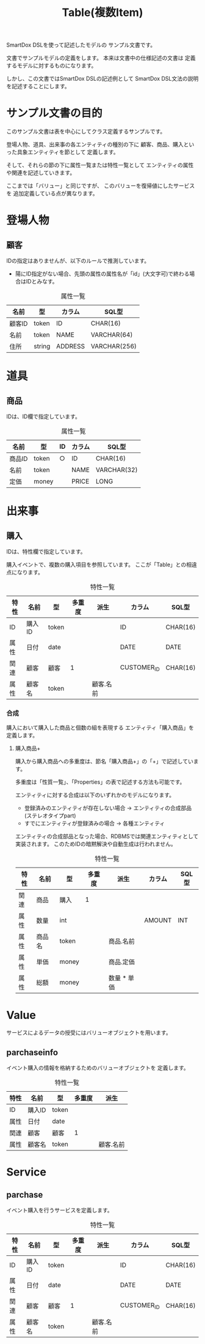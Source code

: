 #+title: Table(複数Item)

SmartDox DSLを使って記述したモデルの
サンプル文書です。

文書でサンプルモデルの定義をします。
本来は文書中の仕様記述の文書は
定義するモデルに対するものになります。

しかし、この文書ではSmartDox DSLの記述例として
SmartDox DSL文法の説明を記述することにします。

* サンプル文書の目的

このサンプル文書は表を中心にしてクラス定義するサンプルです。

登場人物、道具、出来事の各エンティティの種別の下に
顧客、商品、購入といった具象エンティティを節として
定義します。

そして、それらの節の下に属性一覧または特性一覧として
エンティティの属性や関連を記述していきます。

ここまでは「バリュー」と同じですが、
このバリューを復帰値にしたサービスを
追加定義している点が異なります。

* 登場人物

** 顧客

IDの指定はありませんが、以下のルールで推測しています。

- 陽にID指定がない場合、先頭の属性の属性名が「id」(大文字可)で終わる場合はIDとみなす。

#+caption: 属性一覧
| 名前   | 型     | カラム  | SQL型        |
|--------+--------+---------+--------------|
| 顧客ID | token  | ID      | CHAR(16)     |
| 名前   | token  | NAME    | VARCHAR(64)  |
| 住所   | string | ADDRESS | VARCHAR(256) |

* 道具

** 商品

IDは、ID欄で指定しています。

#+caption: 属性一覧
| 名前   | 型    | ID | カラム | SQL型       |
|--------+-------+----+--------+-------------|
| 商品ID | token | ○ | ID     | CHAR(16)    |
| 名前   | token |    | NAME   | VARCHAR(32) |
| 定価   | money |    | PRICE  | LONG        |

* 出来事

** 購入

IDは、特性欄で指定しています。

購入イベントで、複数の購入項目を参照しています。
ここが「Table」との相違点になります。

#+caption: 特性一覧
| 特性 | 名前     | 型       | 多重度 | 派生        | カラム      | SQL型    |
|------+----------+----------+--------+-------------+-------------+----------|
| ID   | 購入ID   | token    |        |             | ID          | CHAR(16) |
| 属性 | 日付     | date     |        |             | DATE        | DATE     |
| 関連 | 顧客     | 顧客     | 1      |             | CUSTOMER_ID | CHAR(16) |
| 属性 | 顧客名   | token    |        | 顧客.名前   |             |          |

*** 合成

購入において購入した商品と個数の組を表現する
エンティティ「購入商品」を定義します。

**** 購入商品+

購入から購入商品への多重度は、節名「購入商品+」の「+」で記述しています。

多重度は「性質一覧」、「Properties」の表で記述する方法も可能です。

エンティティに対する合成は以下のいずれかのモデルになります。

- 登録済みのエンティティが存在しない場合 → エンティティの合成部品(ステレオタイプpart)
- すでにエンティティが登録済みの場合 → 各種エンティティ

エンティティの合成部品となった場合、RDBMSでは関連エンティティとして
実装されます。
このためIDの暗黙解決や自動生成は行われません。

#+caption: 特性一覧
| 特性 | 名前   | 型    | 多重度 | 派生        | カラム | SQL型 |
|------+--------+-------+--------+-------------+--------+-------|
| 関連 | 商品   | 購入  |      1 |             |        |       |
| 属性 | 数量   | int   |        |             | AMOUNT | INT   |
| 属性 | 商品名 | token |        | 商品.名前   |        |       |
| 属性 | 単価   | money |        | 商品.定価   |        |       |
| 属性 | 総額   | money |        | 数量 * 単価 |        |       |

* Value

サービスによるデータの授受にはバリューオブジェクトを用います。

** parchaseinfo

イベント購入の情報を格納するためのバリューオブジェクトを
定義します。

#+caption: 特性一覧
| 特性 | 名前   | 型    | 多重度 | 派生      |
|------+--------+-------+--------+-----------|
| ID   | 購入ID | token |        |           |
| 属性 | 日付   | date  |        |           |
| 関連 | 顧客   | 顧客  |      1 |           |
| 属性 | 顧客名 | token |        | 顧客.名前 |

* Service

** parchase

イベント購入を行うサービスを定義します。

#+caption: 特性一覧
| 特性 | 名前     | 型       | 多重度 | 派生        | カラム      | SQL型    |
|------+----------+----------+--------+-------------+-------------+----------|
| ID   | 購入ID   | token    |        |             | ID          | CHAR(16) |
| 属性 | 日付     | date     |        |             | DATE        | DATE     |
| 関連 | 顧客     | 顧客     | 1      |             | CUSTOMER_ID | CHAR(16) |
| 属性 | 顧客名   | token    |        | 顧客.名前   |             |          |
